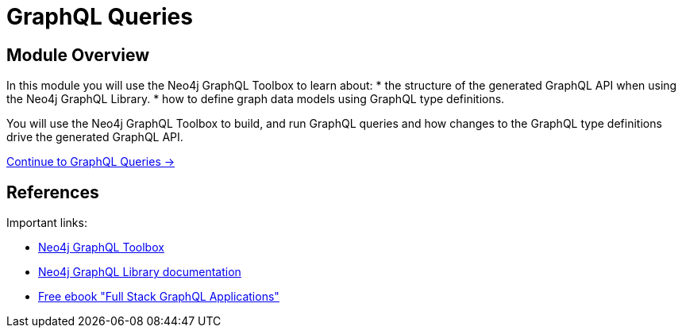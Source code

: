 = GraphQL Queries
:order: 2

== Module Overview

In this module you will use the Neo4j GraphQL Toolbox to learn about:
* the structure of the generated GraphQL API when using the Neo4j GraphQL Library.
* how to define graph data models using GraphQL type definitions. 

You will use the Neo4j GraphQL Toolbox to build, and run GraphQL queries and how changes to the GraphQL type definitions drive the generated GraphQL API.

link:./1-graphql-queries/[Continue to GraphQL Queries →, role=btn]

== References

Important links:

* link:https://graphql-toolbox.neo4j.io/[Neo4j GraphQL Toolbox^]
* link:https://neo4j.com/docs/graphql-manual/current/toolbox/[Neo4j GraphQL Library documentation^]
* link:https://dev.neo4j.com/graphql-book[Free ebook "Full Stack GraphQL Applications"]